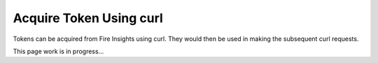 Acquire Token Using curl
==================

Tokens can be acquired from Fire Insights using curl. They would then be used in making the subsequent curl requests.

This page  work is in progress...


